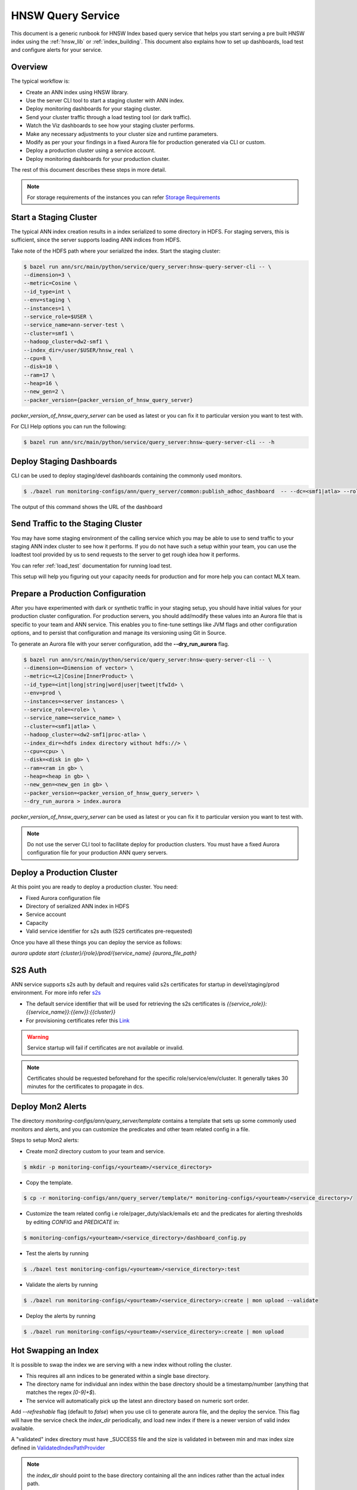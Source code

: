 .. _hnsw_query_service:

HNSW Query Service
====================

This document is a generic runbook for HNSW Index based query service that helps you start serving a pre built HNSW index using the :ref:`hnsw_lib` or :ref:`index_building`. This document also explains how to set up dashboards, load test and configure alerts for your service.

Overview
---------

The typical workflow is:

* Create an ANN index using HNSW library.
* Use the server CLI tool to start a staging cluster with ANN index.
* Deploy monitoring dashboards for your staging cluster.
* Send your cluster traffic through a load testing tool (or dark traffic).
* Watch the Viz dashboards to see how your staging cluster performs.
* Make any necessary adjustments to your cluster size and runtime parameters.
* Modify as per your your findings in a fixed Aurora file for production generated via CLI or custom.
* Deploy a production cluster using a service account.
* Deploy monitoring dashboards for your production cluster.

The rest of this document describes these steps in more detail.

.. note::
  For storage requirements of the instances you can refer `Storage Requirements <https://docbird.twitter.biz/ann/hnsw.html#storage-requirements>`_

Start a Staging Cluster
------------------------

The typical ANN index creation results in a index serialized to some directory in HDFS. For staging servers, this is sufficient, since the server supports loading ANN indices from HDFS.

Take note of the HDFS path where your serialized the index.
Start the staging cluster:

.. code-block:: bash

  $ bazel run ann/src/main/python/service/query_server:hnsw-query-server-cli -- \
  --dimension=3 \
  --metric=Cosine \
  --id_type=int \
  --env=staging \
  --instances=1 \
  --service_role=$USER \
  --service_name=ann-server-test \
  --cluster=smf1 \
  --hadoop_cluster=dw2-smf1 \
  --index_dir=/user/$USER/hnsw_real \
  --cpu=8 \
  --disk=10 \
  --ram=17 \
  --heap=16 \
  --new_gen=2 \
  --packer_version={packer_version_of_hnsw_query_server}


`packer_version_of_hnsw_query_server` can be used as latest or you can fix it to particular version you want to test with.

For CLI Help options you can run the following:

.. code-block:: bash

  $ bazel run ann/src/main/python/service/query_server:hnsw-query-server-cli -- -h


Deploy Staging Dashboards
-----------------------------
CLI can be used to deploy staging/devel dashboards containing the commonly used monitors.

.. code-block:: bash

  $ ./bazel run monitoring-configs/ann/query_server/common:publish_adhoc_dashboard  -- --dc=<smf1|atla> --role=<role> --service=<service_name> --env=staging | mon upload

The output of this command shows the URL of the dashboard

Send Traffic to the Staging Cluster
------------------------------------

You may have some staging environment of the calling service which you may be able to use to send traffic to your staging ANN index cluster to see how it performs. If you do not have such a setup within your team, you can use the loadtest tool provided by us to send requests to the server to get rough idea how it performs.

You can refer :ref:`load_test` documentation for running load test.

This setup will help you figuring out your capacity needs for production and for more help you can contact MLX team.

Prepare a Production Configuration
-----------------------------------

After you have experimented with dark or synthetic traffic in your staging setup, you should have initial values for your production cluster configuration. For production servers, you should add/modify these values into an Aurora file that is specific to your team and ANN service. This enables you to fine-tune settings like JVM flags and other configuration options, and to persist that configuration and manage its versioning using Git in Source.

To generate an Aurora file with your server configuration, add the **--dry_run_aurora** flag.

.. code-block:: bash

  $ bazel run ann/src/main/python/service/query_server:hnsw-query-server-cli -- \
  --dimension=<Dimension of vector> \
  --metric=<L2|Cosine|InnerProduct> \
  --id_type=<int|long|string|word|user|tweet|tfwId> \
  --env=prod \
  --instances=<server instances> \
  --service_role=<role> \
  --service_name=<service_name> \
  --cluster=<smf1|atla> \
  --hadoop_cluster=<dw2-smf1|proc-atla> \
  --index_dir=<hdfs index directory without hdfs://> \
  --cpu=<cpu> \
  --disk=<disk in gb> \
  --ram=<ram in gb> \
  --heap=<heap in gb> \
  --new_gen=<new_gen in gb> \
  --packer_version=<packer_version_of_hnsw_query_server> \
  --dry_run_aurora > index.aurora

`packer_version_of_hnsw_query_server` can be used as latest or you can fix it to particular version you want to test with.

.. note::
  Do not use the server CLI tool to facilitate deploy for production clusters. You must have a fixed Aurora configuration file for your production ANN query servers.

Deploy a Production Cluster
----------------------------

At this point you are ready to deploy a production cluster. You need:

* Fixed Aurora configuration file
* Directory of serialized ANN index in HDFS
* Service account
* Capacity
* Valid service identifier for s2s auth (S2S certificates pre-requested)

Once you have all these things you can deploy the service as follows:

`aurora update start {cluster}/{role}/prod/{service_name} {aurora_file_path}`


S2S Auth
----------------------
ANN service supports s2s auth by default and requires valid s2s certificates for startup in devel/staging/prod environment. For more info refer `s2s <http://go/s2s>`_

* The default service identifier that will be used for retrieving the s2s certificates is `{{service_role}}:{{service_name}}:{{env}}:{{cluster}}`
* For provisioning certificates refer this `Link <https://docbird.twitter.biz/service_authentication/howto/credentials.html>`_

.. warning:: Service startup will fail if certificates are not available or invalid.

.. note::  Certificates should be requested beforehand for the specific role/service/env/cluster. It generally takes 30 minutes for the certificates to propagate in dcs.


Deploy Mon2 Alerts
-------------------
The directory `monitoring-configs/ann/query_server/template` contains a template that sets up some commonly used monitors and alerts, and you can customize the predicates and other team related config in a file.

Steps to setup Mon2 alerts:

* Create mon2 directory custom to your team and service.

.. code-block:: bash

  $ mkdir -p monitoring-configs/<yourteam>/<service_directory>

* Copy the template.

.. code-block:: bash

  $ cp -r monitoring-configs/ann/query_server/template/* monitoring-configs/<yourteam>/<service_directory>/

* Customize the team related config i.e role/pager_duty/slack/emails etc and the predicates for alerting thresholds by editing `CONFIG` and `PREDICATE` in:

.. code-block:: bash

  $ monitoring-configs/<yourteam>/<service_directory>/dashboard_config.py

* Test the alerts by running

.. code-block:: bash

  $ ./bazel test monitoring-configs/<yourteam>/<service_directory>:test

* Validate the alerts by running

.. code-block:: bash

  $ ./bazel run monitoring-configs/<yourteam>/<service_directory>:create | mon upload --validate


* Deploy the alerts by running

.. code-block:: bash

  $ ./bazel run monitoring-configs/<yourteam>/<service_directory>:create | mon upload


Hot Swapping an Index
----------------------
It is possible to swap the index we are serving with a new index without rolling the cluster.

* This requires all ann indices to be generated within a single base directory.
* The directory name for individual ann index within the base directory should be a timestamp/number (anything that matches the regex `[0-9]+$`).
* The service will automatically pick up the latest ann directory based on numeric sort order.

Add `--refreshable` flag (default to `false`) when you use cli to generate aurora file, and the deploy the service.
This flag will have the service check the `index_dir` periodically, and load new index if there is a newer version of valid index available.

A "validated" index directory must have _SUCCESS file and the size is validated in between min and max index size defined in `ValidatedIndexPathProvider <https://cgit.twitter.biz/source/tree/ann/src/main/scala/com/twitter/ann/service/query_server/common/IndexPathProvider.scala#n15>`_

.. note:: the `index_dir` should point to the base directory containing all the ann indices rather than the actual index path.

.. warning:: the service might run into some GC spikes when we swap index, please do check GC time after you enable this feature

